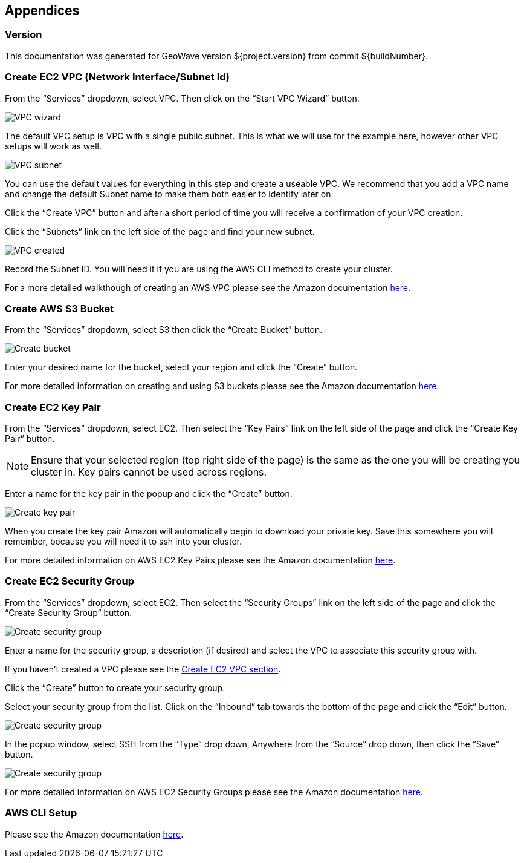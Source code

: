 [[appendices]]
<<<

== Appendices

[[version-appendix]]
[appendix]
<<<

=== Version

This documentation was generated for GeoWave version ${project.version} from commit ${buildNumber}.

[[vpc-appendix]]
[appendix]
<<<
=== Create EC2 VPC (Network Interface/Subnet Id)

From the “Services” dropdown, select VPC. Then click on the “Start VPC Wizard” button.

image::create-ec2-vpc-1.png[scaledwidth="100%",alt="VPC wizard"]

The default VPC setup is VPC with a single public subnet. This is what we will use for the example here, however other VPC
setups will work as well.

image::create-ec2-vpc-2.png[scaledwidth="100%",alt="VPC subnet"]

You can use the default values for everything in this step and create a useable VPC. We recommend that you add a VPC name and
change the default Subnet name to make them both easier to identify later on.

Click the “Create VPC” button and after a short period of time you will receive a confirmation of your VPC creation.

Click the “Subnets” link on the left side of the page and find your new subnet.

image::create-ec2-vpc-3.png[scaledwidth="100%",alt="VPC created"]

Record the Subnet ID. You will need it if you are using the AWS CLI method to create your cluster.

For a more detailed walkthough of creating an AWS VPC please see the Amazon documentation http://docs.aws.amazon.com/AmazonVPC/latest/GettingStartedGuide/getting-started-create-vpc.html[here].

[[bucket-appendix]]
[appendix]
<<<

=== Create AWS S3 Bucket

From the “Services” dropdown, select S3 then click the “Create Bucket” button.

image::create-aws-bucket-1.png[scaledwidth="100%",alt="Create bucket"]

Enter your desired name for the bucket, select your region and click the “Create” button.

For more detailed information on creating and using S3 buckets please see the Amazon documentation http://docs.aws.amazon.com/AmazonS3/latest/gsg/CreatingABucket.html[here].

[[keypair-appendix]]
[appendix]
<<<

=== Create EC2 Key Pair

From the “Services” dropdown, select EC2. Then select the “Key Pairs” link on the left side of the page and click the
“Create Key Pair” button.

[NOTE]
==== 
Ensure that your selected region (top right side of the page) is the same as the one you will be creating you
cluster in. Key pairs cannot be used across regions.
====

Enter a name for the key pair in the popup and click the “Create” button.

image::create-key-pair-1.png[scaledwidth="100%",alt="Create key pair"]

When you create the key pair Amazon will automatically begin to download your private key. Save this somewhere you will
remember, because you will need it to ssh into your cluster.

For more detailed information on AWS EC2 Key Pairs please see the Amazon documentation http://docs.aws.amazon.com/AWSEC2/latest/UserGuide/ec2-key-pairs.html#having-ec2-create-your-key-pair[here].

[[security-appendix]]
[appendix]
<<<

=== Create EC2 Security Group

From the “Services” dropdown, select EC2. Then select the “Security Groups” link on the left side of the page and click the
“Create Security Group” button.

image::create-security-group-1.png[scaledwidth="100%",alt="Create security group"]

Enter a name for the security group, a description (if desired) and select the VPC to associate this security group with.

If you haven’t created a VPC please see the <<create-ec2-vpc-network-interface-subnet-id, Create EC2 VPC section>>.

Click the “Create” button to create your security group.

Select your security group from the list. Click on the “Inbound” tab towards the bottom of the page and click the
“Edit” button.

image::create-security-group-2.png[scaledwidth="100%",alt="Create security group"]

In the popup window, select SSH from the “Type” drop down, Anywhere from the “Source” drop down, then click the “Save” 
button.

image::create-security-group-3.png[scaledwidth="100%",alt="Create security group"]

For more detailed information on AWS EC2 Security Groups please see the Amazon documentation http://docs.aws.amazon.com/AWSEC2/latest/UserGuide/using-network-security.html[here].

[[cli-appendix]]
[appendix]
<<<

=== AWS CLI Setup

Please see the Amazon documentation http://docs.aws.amazon.com/cli/latest/userguide/cli-chap-getting-started.html[here].
